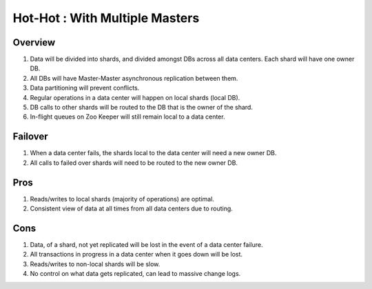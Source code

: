 .. _overview_multi_data_center_high-availability:
.. index::
   single: Hot-Hot : With Multiple Master
===============================
Hot-Hot : With Multiple Masters
===============================

.. _multiple-masters:
.. figure:: /_images/ha_multi_master.png
    :align: center
    :alt: Multiple Masters Architecture Diagram
    :figclass: align-center

Overview
--------
#. Data will be divided into shards, and divided amongst DBs across all data centers. Each shard will have one owner DB.
#. All DBs will have Master-Master asynchronous replication between them. 
#. Data partitioning will prevent conflicts.
#. Regular operations in a data center will happen on local shards (local DB).
#. DB calls to other shards will be routed to the DB that is the owner of the shard.
#. In-flight queues on Zoo Keeper will still remain local to a data center.

Failover
--------
#. When a data center fails, the shards local to the data center will need a new owner DB.
#. All calls to failed over shards will need to be routed to the new owner DB.

Pros
----
#. Reads/writes to local shards (majority of operations) are optimal.
#. Consistent view of data at all times from all data centers due to routing.

Cons
----
#. Data, of a shard, not yet replicated will be lost in the event of a data center failure.
#. All transactions in progress in a data center when it goes down will be lost.
#. Reads/writes to non-local shards will be slow.
#. No control on what data gets replicated, can lead to massive change logs.
